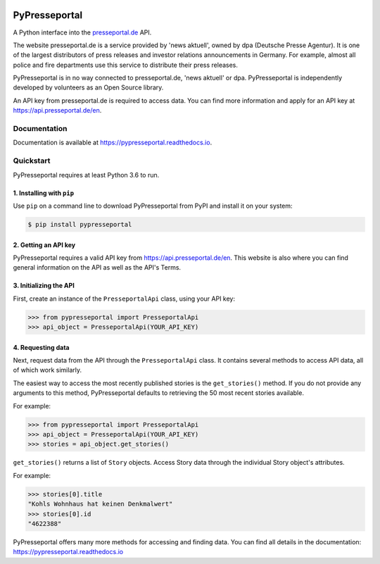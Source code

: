.. image:: https://readthedocs.org/projects/pypresseportal/badge/?version=latest
  :target: https://pypresseportal.readthedocs.io/en/latest/?badge=latest
  :alt: Documentation Status

.. image:: https://travis-ci.com/tcmetzger/pypresseportal.svg?branch=master
  :target: https://travis-ci.com/tcmetzger/pypresseportal
  :alt: Travis CI Build Status

.. image:: https://img.shields.io/badge/License-MIT-yellow.svg
  :target: https://opensource.org/licenses/MIT
  :alt: License: MIT

PyPresseportal
==============

A Python interface into the `presseportal.de <htps://www.presseportal.de>`_ API.

The website presseportal.de is a service provided by 'news aktuell', owned by dpa
(Deutsche Presse Agentur). It is one of the largest distributors of press releases
and investor relations announcements in Germany. For example, almost all police and fire
departments use this service to distribute their press releases.

PyPresseportal is in no way connected to presseportal.de, 'news aktuell' or dpa.
PyPresseportal is independently developed by volunteers as an Open Source
library.

An API key from presseportal.de is required to access data. You can find more
information and apply for an API key at `<https://api.presseportal.de/en>`_.

Documentation
-------------

Documentation is available at `<https://pypresseportal.readthedocs.io>`_.

Quickstart
----------

PyPresseportal requires at least Python 3.6 to run.

1. Installing with ``pip``
**************************

Use ``pip`` on a command line to download PyPresseportal from PyPI and install it on your system:

.. code-block:: bash

    $ pip install pypresseportal

2. Getting an API key
*********************

PyPresseportal requires a valid API key from `<https://api.presseportal.de/en>`_. This website is
also where you can find general information on the API as well as the API's Terms.

3. Initializing the API
***********************

First, create an instance of the ``PresseportalApi`` class,
using your API key:

>>> from pypresseportal import PresseportalApi
>>> api_object = PresseportalApi(YOUR_API_KEY)

4. Requesting data
******************

Next, request data from the API through the ``PresseportalApi`` class. It
contains several methods to access API data, all of which work similarly.

The easiest way to access the most recently published stories is the
``get_stories()`` method. If you do not provide any arguments to this method,
PyPresseportal defaults to retrieving the 50 most recent stories available.

For example:

>>> from pypresseportal import PresseportalApi
>>> api_object = PresseportalApi(YOUR_API_KEY)
>>> stories = api_object.get_stories()

``get_stories()`` returns a list of ``Story`` objects. Access Story data
through the individual Story object's attributes.

For example:

>>> stories[0].title
"Kohls Wohnhaus hat keinen Denkmalwert"
>>> stories[0].id
"4622388"

PyPresseportal offers many more methods for accessing and finding data. You can find all details in
the documentation: `<https://pypresseportal.readthedocs.io>`_

